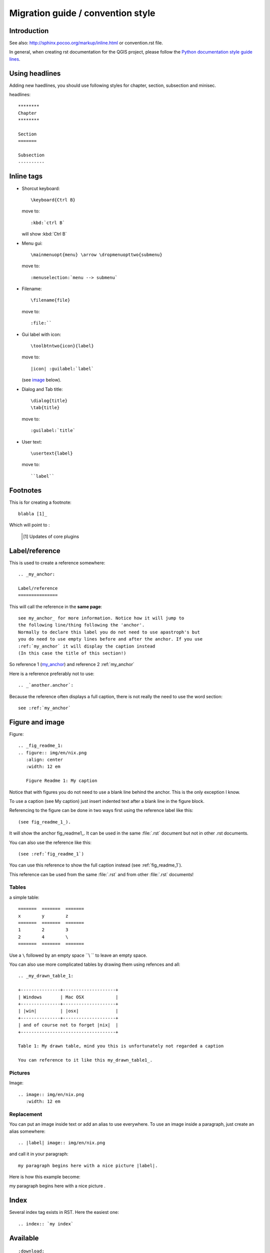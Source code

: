 ***********************************
Migration guide / convention style
***********************************

Introduction
============

See also: http://sphinx.pocoo.org/markup/inline.html or convention.rst file.

In general, when creating rst documentation for the QGIS project, please follow 
the `Python documentation style guide lines 
<http://docs.python.org/devguide/documenting.html>`_.


Using headlines
===============

Adding new haedlines, you should use following styles for chapter, section, 
subsection and minisec.

headlines::

  ********
  Chapter
  ********

  Section
  =======

  Subsection
  ----------

Inline tags
===========

* Shorcut keyboard:
  ::
	
  	\keyboard{Ctrl B}

  move to::
  	
  	:kbd:`ctrl B`
  
  will show :kbd:`Ctrl B`

* Menu gui::
  	
  	\mainmenuopt{menu} \arrow \dropmenuopttwo{submenu} 
  
  move to::
  	
  	:menuselection:`menu --> submenu`

* Filename::
  	
  	\filename{file} 
  
  move to::
  	
  	:file:``

* Gui label with icon::
  	
  	\toolbtntwo{icon}{label} 
  
  move to::
  	
  	|icon| :guilabel:`label` 
  	
  (see `image`_ below).

* Dialog and Tab title::
  	
  	\dialog{title}
	\tab{title}
  
  move to::
  	
  	:guilabel:`title`

* User text::
  	
  	\usertext{label} 
  
  move to::
  	
  	``label``

Footnotes
=========

This is for creating a footnote::
	
	blabla [1]_
	
Which will point to :

	.. [1] Updates of core plugins

.. _my_anchor:

Label/reference
===============

This is used to create a reference somewhere::
	
	.. _my_anchor:

	Label/reference
	===============

This will call the reference in the **same page**::
	
	see my_anchor_ for more information. Notice how it will jump to 
        the following line/thing following the 'anchor'. 
        Normally to declare this label you do not need to use apastroph's but 
        you do need to use empty lines before and after the anchor. If you use 
        :ref:`my_anchor` it will display the caption instead 
        (In this case the title of this section!)

So reference 1 (my_anchor_) and reference 2 :ref:`my_anchor`
 
Here is a reference preferably not to use::

       .. _`another.anchor`:
  
Because the reference often displays a full caption, there is not really the need
to use the word section::

        see :ref:`my_anchor`


.. _`image`:

Figure and image
=================

Figure::
	
	.. _fig_readme_1:
	.. figure:: img/en/nix.png
	   :align: center
	   :width: 12 em

	   Figure Readme 1: My caption


Notice that with figures you do not need to use a blank line behind the anchor. This is the 
only exception I know.

To use a caption (see My caption) just insert indented text after a blank line 
in the figure block.

Referencing to the figure can be done in two ways first using the reference label like this::

           (see fig_readme_1_). 


It will show the anchor fig_readme1_.
It can be used in the same :file:`.rst` document but not in other .rst documents.

You can also use the reference like this::

           (see :ref:`fig_readme_1`)


You can use this reference to show the full caption instead (see :ref:`fig_readme_1`).  

This reference can be used from the same :file:`.rst` and from other :file:`.rst` documents!

Tables
------

a simple table::

     =======  =======  =======
     x        y        z 
     =======  =======  =======
     1        2        3 
     2        4        \
     =======  =======  =======

Use a ``\`` followed by an empty space ``\\ `` to leave an empty space.

You can also use more complicated tables by drawing them using refences and all::

  .. _my_drawn_table_1:

  +---------------+--------------------+
  | Windows       | Mac OSX            |
  +---------------+--------------------+
  | |win|         | |osx|              |
  +---------------+--------------------+
  | and of course not to forget |nix|  |              
  +------------------------------------+

  Table 1: My drawn table, mind you this is unfortunately not regarded a caption 

  You can reference to it like this my_drawn_table1_. 

Pictures
--------

Image::
	
	.. image:: img/en/nix.png
	   :width: 12 em


Replacement
-----------

You can put an image inside text or add an alias to use everywhere. To use an image 
inside a paragraph, just create an alias somewhere::
	
	.. |label| image:: img/en/nix.png

and call it in your paragraph::

	my paragraph begins here with a nice picture |label|.

Here is how this example become:

.. |label| image:: img/en/nix.png

my paragraph begins here with a nice picture |label|.

Index
=====
Several index tag exists in RST. Here the easiest one::
	
	.. index:: `my index`

Available
=========

::
	
	:download:

